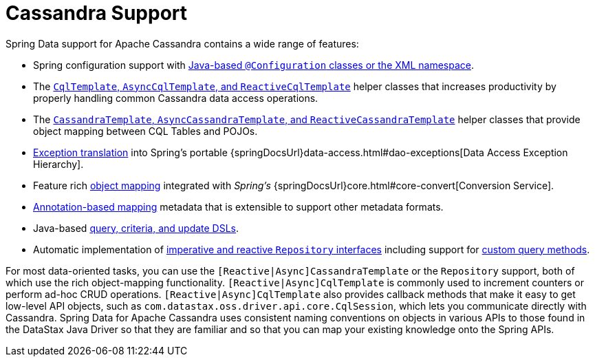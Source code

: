 [[cassandra.core]]
= Cassandra Support
:page-section-summary-toc: 1

Spring Data support for Apache Cassandra contains a wide range of features:

* Spring configuration support with xref:cassandra/configuration.adoc[Java-based `@Configuration` classes or the XML namespace].
* The xref:cassandra/cql-template.adoc[`CqlTemplate`, `AsyncCqlTemplate`, and `ReactiveCqlTemplate`] helper classes that increases productivity by properly handling common Cassandra data access operations.
* The xref:cassandra/template.adoc[`CassandraTemplate`, `AsyncCassandraTemplate`, and `ReactiveCassandraTemplate`] helper classes that provide object mapping between CQL Tables and POJOs.
* xref:cassandra/cql-template.adoc#exception-translation[Exception translation] into Spring's portable {springDocsUrl}data-access.html#dao-exceptions[Data Access Exception Hierarchy].
* Feature rich xref:object-mapping.adoc[object mapping] integrated with _Spring's_ {springDocsUrl}core.html#core-convert[Conversion Service].
* xref:object-mapping.adoc#mapping.usage-annotations[Annotation-based mapping] metadata that is extensible to support other metadata formats.
* Java-based xref:cassandra/template.adoc#cassandra.template.query[query, criteria, and update DSLs].
* Automatic implementation of xref:repositories.adoc[imperative and reactive `Repository` interfaces] including support for xref:repositories/custom-implementations.adoc[custom query methods].

For most data-oriented tasks, you can use the `[Reactive|Async]CassandraTemplate` or the `Repository` support, both of which use the rich object-mapping functionality. `[Reactive|Async]CqlTemplate` is commonly used to increment counters or perform ad-hoc CRUD operations. `[Reactive|Async]CqlTemplate` also provides callback methods that make it easy to get low-level API objects, such as `com.datastax.oss.driver.api.core.CqlSession`, which lets you communicate directly with Cassandra.
Spring Data for Apache Cassandra uses consistent naming conventions on objects in various APIs to those found in the DataStax Java Driver so that they are familiar and so that you can map your existing knowledge onto the Spring APIs.
